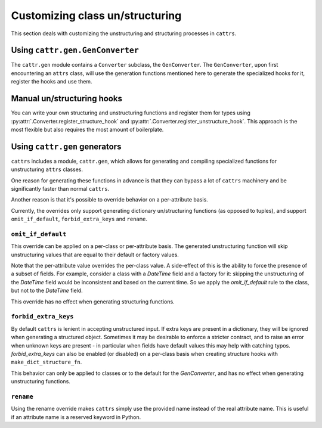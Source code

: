 ================================
Customizing class un/structuring
================================

This section deals with customizing the unstructuring and structuring processes
in ``cattrs``.

Using ``cattr.gen.GenConverter``
********************************

The ``cattr.gen`` module contains a ``Converter`` subclass, the ``GenConverter``.
The ``GenConverter``, upon first encountering an ``attrs`` class, will use
the generation functions mentioned here to generate the specialized hooks for it,
register the hooks and use them.

Manual un/structuring hooks
***************************

You can write your own structuring and unstructuring functions and register
them for types using :py:attr:`.Converter.register_structure_hook` and
:py:attr:`.Converter.register_unstructure_hook`. This approach is the most
flexible but also requires the most amount of boilerplate.

Using ``cattr.gen`` generators
******************************

``cattrs`` includes a module, ``cattr.gen``, which allows for generating and
compiling specialized functions for unstructuring ``attrs`` classes.

One reason for generating these functions in advance is that they can bypass
a lot of ``cattrs`` machinery and be significantly faster than normal ``cattrs``.

Another reason is that it's possible to override behavior on a per-attribute basis.

Currently, the overrides only support generating dictionary un/structuring functions
(as opposed to tuples), and support ``omit_if_default``, ``forbid_extra_keys`` and
``rename``.

``omit_if_default``
-------------------

This override can be applied on a per-class or per-attribute basis. The generated
unstructuring function will skip unstructuring values that are equal to their
default or factory values.

.. doctest::

    >>> from cattr.gen import make_dict_unstructure_fn, override
    >>>
    >>> @attr.s
    ... class WithDefault:
    ...    a = attr.ib()
    ...    b = attr.ib(factory=dict)
    >>>
    >>> c = cattr.Converter()
    >>> c.register_unstructure_hook(WithDefault, make_dict_unstructure_fn(WithDefault, c, b=override(omit_if_default=True)))
    >>> c.unstructure(WithDefault(1))
    {'a': 1}

Note that the per-attribute value overrides the per-class value. A side-effect
of this is the ability to force the presence of a subset of fields.
For example, consider a class with a `DateTime` field and a factory for it:
skipping the unstructuring of the `DateTime` field would be inconsistent and
based on the current time. So we apply the `omit_if_default` rule to the class,
but not to the `DateTime` field.

.. doctest::

    >>> from pendulum import DateTime
    >>> from cattr.gen import make_dict_unstructure_fn, override
    >>>
    >>> @attr.s
    ... class TestClass:
    ...     a: Optional[int] = attr.ib(default=None)
    ...     b: DateTime = attr.ib(factory=DateTime.utcnow)
    >>>
    >>> c = cattr.Converter()
    >>> hook = make_dict_unstructure_fn(TestClass, c, omit_if_default=True, b=override(omit_if_default=False))
    >>> c.register_unstructure_hook(TestClass, hook)
    >>> c.unstructure(TestClass())
    {'b': ...}

This override has no effect when generating structuring functions.

``forbid_extra_keys``
---------------------

By default ``cattrs`` is lenient in accepting unstructured input.  If extra
keys are present in a dictionary, they will be ignored when generating a
structured object.  Sometimes it may be desirable to enforce a stricter
contract, and to raise an error when unknown keys are present - in particular
when fields have default values this may help with catching typos.
`forbid_extra_keys` can also be enabled (or disabled) on a per-class basis when
creating structure hooks with ``make_dict_structure_fn``.

.. doctest::

    >>> from cattr.gen import make_dict_structure_fn
    >>>
    >>> @attr.s
    ... class TestClass:
    ...    number: int = attr.ib(default=1)
    >>>
    >>> c = cattr.GenConverter(forbid_extra_keys=True)
    >>> c.structure({"nummber": 2}, TestClass)
    Traceback (most recent call last):
    ...
    Exception: Extra fields in constructor for TestClass: nummber
    >>> hook = make_dict_structure_fn(TestClass, c, _cattr_forbid_extra_keys=False)
    >>> c.register_structure_hook(TestClass, hook)
    >>> c.structure({"nummber": 2}, TestClass)
    TestClass(number=1)

This behavior can only be applied to classes or to the default for the
`GenConverter`, and has no effect when generating unstructuring functions.

``rename``
----------

Using the rename override makes ``cattrs`` simply use the provided name instead
of the real attribute name. This is useful if an attribute name is a reserved
keyword in Python.

.. doctest::

    >>> from pendulum import DateTime
    >>> from cattr.gen import make_dict_unstructure_fn, make_dict_structure_fn, override
    >>>
    >>> @attr.s
    ... class ExampleClass:
    ...     klass: Optional[int] = attr.ib()
    >>>
    >>> c = cattr.Converter()
    >>> unst_hook = make_dict_unstructure_fn(ExampleClass, c, klass=override(rename="class"))
    >>> st_hook = make_dict_structure_fn(ExampleClass, c, klass=override(rename="class"))
    >>> c.register_unstructure_hook(ExampleClass, unst_hook)
    >>> c.register_structure_hook(ExampleClass, st_hook)
    >>> c.unstructure(ExampleClass(1))
    {'class': 1}
    >>> c.structure({'class': 1}, ExampleClass)
    ExampleClass(klass=1)


